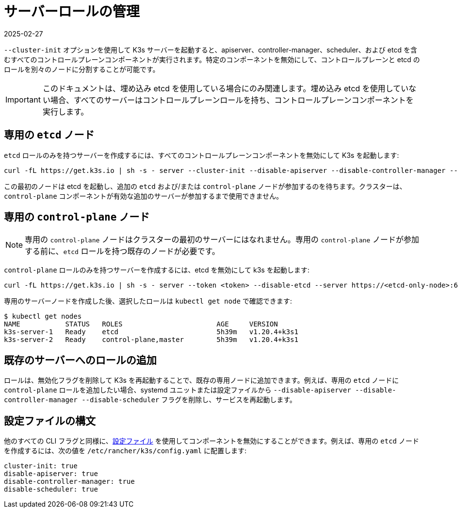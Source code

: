= サーバーロールの管理
:revdate: 2025-02-27
:page-revdate: {revdate}

`--cluster-init` オプションを使用して K3s サーバーを起動すると、apiserver、controller-manager、scheduler、および etcd を含むすべてのコントロールプレーンコンポーネントが実行されます。特定のコンポーネントを無効にして、コントロールプレーンと etcd のロールを別々のノードに分割することが可能です。

[IMPORTANT]
====
このドキュメントは、埋め込み etcd を使用している場合にのみ関連します。埋め込み etcd を使用していない場合、すべてのサーバーはコントロールプレーンロールを持ち、コントロールプレーンコンポーネントを実行します。
====


== 専用の `etcd` ノード

`etcd` ロールのみを持つサーバーを作成するには、すべてのコントロールプレーンコンポーネントを無効にして K3s を起動します:

----
curl -fL https://get.k3s.io | sh -s - server --cluster-init --disable-apiserver --disable-controller-manager --disable-scheduler
----

この最初のノードは etcd を起動し、追加の `etcd` および/または `control-plane` ノードが参加するのを待ちます。クラスターは、`control-plane` コンポーネントが有効な追加のサーバーが参加するまで使用できません。

== 専用の `control-plane` ノード

[NOTE]
====
専用の `control-plane` ノードはクラスターの最初のサーバーにはなれません。専用の `control-plane` ノードが参加する前に、`etcd` ロールを持つ既存のノードが必要です。
====


`control-plane` ロールのみを持つサーバーを作成するには、etcd を無効にして k3s を起動します:

[,bash]
----
curl -fL https://get.k3s.io | sh -s - server --token <token> --disable-etcd --server https://<etcd-only-node>:6443
----

専用のサーバーノードを作成した後、選択したロールは `kubectl get node` で確認できます:

[,bash]
----
$ kubectl get nodes
NAME           STATUS   ROLES                       AGE     VERSION
k3s-server-1   Ready    etcd                        5h39m   v1.20.4+k3s1
k3s-server-2   Ready    control-plane,master        5h39m   v1.20.4+k3s1
----

== 既存のサーバーへのロールの追加

ロールは、無効化フラグを削除して K3s を再起動することで、既存の専用ノードに追加できます。例えば、専用の `etcd` ノードに `control-plane` ロールを追加したい場合、systemd ユニットまたは設定ファイルから `--disable-apiserver --disable-controller-manager --disable-scheduler` フラグを削除し、サービスを再起動します。

== 設定ファイルの構文

他のすべての CLI フラグと同様に、xref:installation/configuration.adoc#_configuration_file[設定ファイル] を使用してコンポーネントを無効にすることができます。例えば、専用の `etcd` ノードを作成するには、次の値を `/etc/rancher/k3s/config.yaml` に配置します:

[,yaml]
----
cluster-init: true
disable-apiserver: true
disable-controller-manager: true
disable-scheduler: true
----
